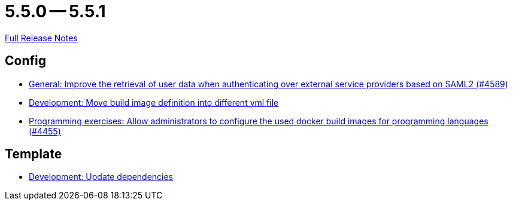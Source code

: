 = 5.5.0 -- 5.5.1

link:https://github.com/ls1intum/Artemis/releases/tag/5.5.1[Full Release Notes]

== Config

* link:https://www.github.com/ls1intum/Artemis/commit/11cef20c9b80489e570dc9954c7d1b05ab5a390c[General: Improve the retrieval of user data when authenticating over external service providers based on SAML2 (#4589)]
* link:https://www.github.com/ls1intum/Artemis/commit/0c8d44d149beff273a6c3bd68a17bb9a8081cd9c[Development: Move build image definition into different yml file]
* link:https://www.github.com/ls1intum/Artemis/commit/f82efae8f6fa9bded4a13e5a158d6da523c7a90a[Programming exercises: Allow administrators to configure the used docker build images for programming languages (#4455)]


== Template

* link:https://www.github.com/ls1intum/Artemis/commit/15475dce6d43718cb37490246f8ead148a04844b[Development: Update dependencies]


